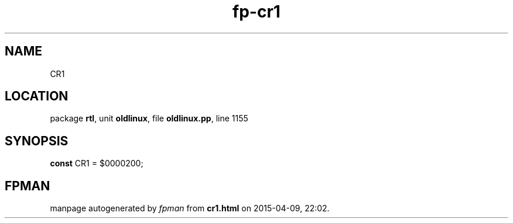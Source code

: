 .\" file autogenerated by fpman
.TH "fp-cr1" 3 "2014-03-14" "fpman" "Free Pascal Programmer's Manual"
.SH NAME
CR1
.SH LOCATION
package \fBrtl\fR, unit \fBoldlinux\fR, file \fBoldlinux.pp\fR, line 1155
.SH SYNOPSIS
\fBconst\fR CR1 = $0000200;

.SH FPMAN
manpage autogenerated by \fIfpman\fR from \fBcr1.html\fR on 2015-04-09, 22:02.

